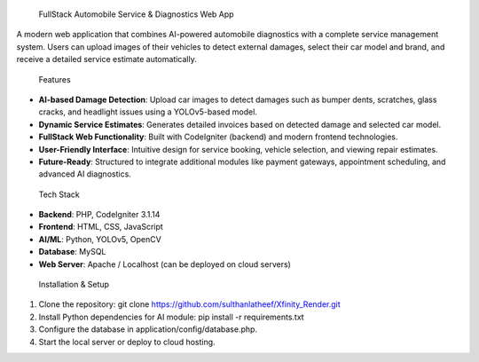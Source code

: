  FullStack Automobile Service & Diagnostics Web App

A modern web application that combines AI-powered automobile diagnostics with a complete service management system. Users can upload images of their vehicles to detect external damages, select their car model and brand, and receive a detailed service estimate automatically.

 Features

- **AI-based Damage Detection**: Upload car images to detect damages such as bumper dents, scratches, glass cracks, and headlight issues using a YOLOv5-based model.
- **Dynamic Service Estimates**: Generates detailed invoices based on detected damage and selected car model.
- **FullStack Web Functionality**: Built with CodeIgniter (backend) and modern frontend technologies.
- **User-Friendly Interface**: Intuitive design for service booking, vehicle selection, and viewing repair estimates.
- **Future-Ready**: Structured to integrate additional modules like payment gateways, appointment scheduling, and advanced AI diagnostics.

 Tech Stack

- **Backend**: PHP, CodeIgniter 3.1.14  
- **Frontend**: HTML, CSS, JavaScript  
- **AI/ML**: Python, YOLOv5, OpenCV  
- **Database**: MySQL  
- **Web Server**: Apache / Localhost (can be deployed on cloud servers)

 Installation & Setup

1. Clone the repository: git clone https://github.com/sulthanlatheef/Xfinity_Render.git

2. Install Python dependencies for AI module: pip install -r requirements.txt

3. Configure the database in application/config/database.php.

4. Start the local server or deploy to cloud hosting.





